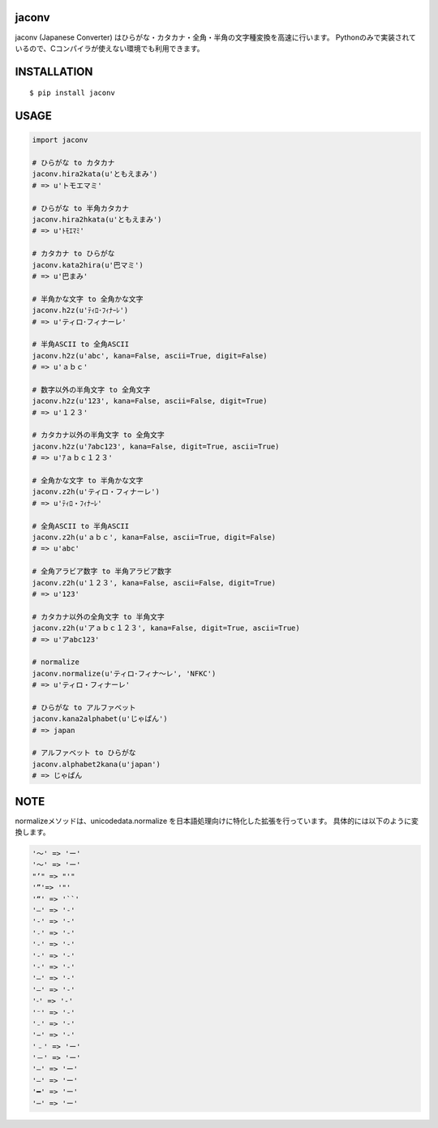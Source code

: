 jaconv
==========
|travis| |coveralls| |pyversion| |version| |license|

jaconv (Japanese Converter) はひらがな・カタカナ・全角・半角の文字種変換を高速に行います。
Pythonのみで実装されているので、Cコンパイラが使えない環境でも利用できます。


INSTALLATION
==============

::

 $ pip install jaconv


USAGE
============

.. code:: python

  import jaconv

  # ひらがな to カタカナ
  jaconv.hira2kata(u'ともえまみ')
  # => u'トモエマミ'

  # ひらがな to 半角カタカナ
  jaconv.hira2hkata(u'ともえまみ')
  # => u'ﾄﾓｴﾏﾐ'

  # カタカナ to ひらがな
  jaconv.kata2hira(u'巴マミ')
  # => u'巴まみ'

  # 半角かな文字 to 全角かな文字
  jaconv.h2z(u'ﾃｨﾛ･ﾌｨﾅｰﾚ')
  # => u'ティロ･フィナーレ'

  # 半角ASCII to 全角ASCII
  jaconv.h2z(u'abc', kana=False, ascii=True, digit=False)
  # => u'ａｂｃ'

  # 数字以外の半角文字 to 全角文字
  jaconv.h2z(u'123', kana=False, ascii=False, digit=True)
  # => u'１２３'

  # カタカナ以外の半角文字 to 全角文字
  jaconv.h2z(u'ｱabc123', kana=False, digit=True, ascii=True)
  # => u'ｱａｂｃ１２３'

  # 全角かな文字 to 半角かな文字
  jaconv.z2h(u'ティロ・フィナーレ')
  # => u'ﾃｨﾛ・ﾌｨﾅｰﾚ'

  # 全角ASCII to 半角ASCII
  jaconv.z2h(u'ａｂｃ', kana=False, ascii=True, digit=False)
  # => u'abc'

  # 全角アラビア数字 to 半角アラビア数字
  jaconv.z2h(u'１２３', kana=False, ascii=False, digit=True)
  # => u'123'

  # カタカナ以外の全角文字 to 半角文字
  jaconv.z2h(u'アａｂｃ１２３', kana=False, digit=True, ascii=True)
  # => u'アabc123'

  # normalize
  jaconv.normalize(u'ティロ･フィナ〜レ', 'NFKC')
  # => u'ティロ・フィナーレ'

  # ひらがな to アルファベット
  jaconv.kana2alphabet(u'じゃぱん')
  # => japan

  # アルファベット to ひらがな
  jaconv.alphabet2kana(u'japan')
  # => じゃぱん


NOTE
============

normalizeメソッドは、unicodedata.normalize を日本語処理向けに特化した拡張を行っています。
具体的には以下のように変換します。

.. code::

    '〜' => 'ー'
    '～' => 'ー'
    "’" => "'"
    '”'=> '"'
    '“' => '``'
    '―' => '-'
    '‐' => '-'
    '˗' => '-'
    '֊' => '-'
    '‐' => '-'
    '‑' => '-'
    '‒' => '-'
    '–' => '-'
    '⁃' => '-'
    '⁻' => '-'
    '₋' => '-'
    '−' => '-'
    '﹣' => 'ー'
    '－' => 'ー'
    '—' => 'ー'
    '―' => 'ー'
    '━' => 'ー'
    '─' => 'ー'


.. |travis| image:: https://travis-ci.org/ikegami-yukino/jaconv.svg?branch=master
    :target: https://travis-ci.org/ikegami-yukino/jaconv
    :alt: travis-ci.org

.. |coveralls| image:: https://coveralls.io/repos/ikegami-yukino/jaconv/badge.svg?branch=master&service=github
    :target: https://coveralls.io/github/ikegami-yukino/jaconv?branch=master
    :alt: coveralls.io

.. |pyversion| image:: https://img.shields.io/pypi/pyversions/jaconv.svg

.. |version| image:: https://img.shields.io/pypi/v/jaconv.svg
    :target: http://pypi.python.org/pypi/jaconv/
    :alt: latest version

.. |license| image:: https://img.shields.io/pypi/l/jaconv.svg
    :target: http://pypi.python.org/pypi/jaconv/
    :alt: license
